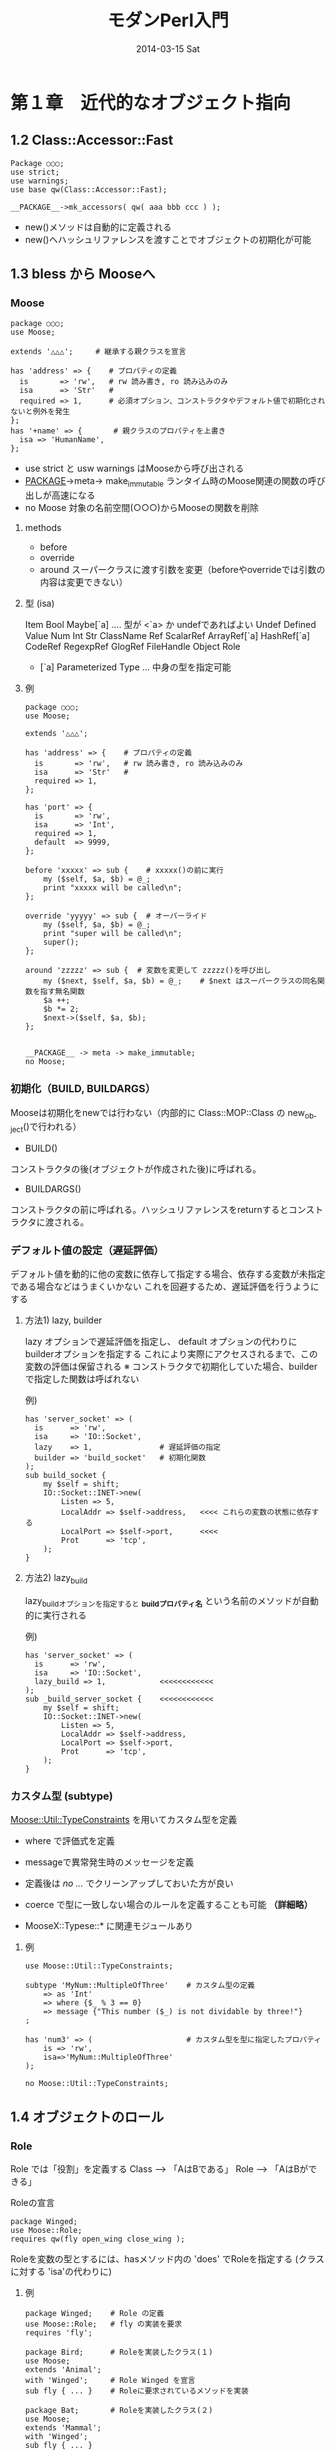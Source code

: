 #+TITLE:     モダンPerl入門
#+DATE:      2014-03-15 Sat
#+DESCRIPTION:
#+KEYWORDS:
#+LANGUAGE:  en
#+OPTIONS:   H:3 num:t toc:t \n:nil @:t ::t |:t ^:t -:t f:t *:t <:t
#+OPTIONS:   TeX:t LaTeX:t skip:nil d:nil todo:t pri:nil tags:not-in-toc
#+INFOJS_OPT: view:nil toc:nil ltoc:t mouse:underline buttons:0 path:http://orgmode.org/org-info.js
#+EXPORT_SELECT_TAGS: export
#+EXPORT_EXCLUDE_TAGS: noexport
#+LINK_UP:   
#+LINK_HOME: 
#+XSLT:

* 第１章　近代的なオブジェクト指向
** 1.2 Class::Accessor::Fast

: Package ○○○;
: use strict;
: use warnings;
: use base qw(Class::Accessor::Fast);
: 
: __PACKAGE__->mk_accessors( qw( aaa bbb ccc ) );

 - new()メソッドは自動的に定義される
 - new()へハッシュリファレンスを渡すことでオブジェクトの初期化が可能

** 1.3 bless から Mooseへ
*** Moose

: package ○○○;
: use Moose;
:  
: extends '△△△';     # 継承する親クラスを宣言
:
: has 'address' => {    # プロパティの定義
:   is       => 'rw',   # rw 読み書き, ro 読み込みのみ
:   isa      => 'Str'   #
:   required => 1,      # 必須オプション、コンストラクタやデフォルト値で初期化されないと例外を発生
: };
: has '+name' => {       # 親クラスのプロパティを上書き
:   isa => 'HumanName',
: };

- use strict と usw warnings はMooseから呼び出される
- __PACKAGE__->meta-> make_immutable ランタイム時のMoose関連の関数の呼び出しが高速になる
- no Moose       対象の名前空間(○○○)からMooseの関数を削除


**** methods
 - before
 - override
 - around   スーパークラスに渡す引数を変更（beforeやoverrideでは引数の内容は変更できない）

**** 型 (isa)
 Item
   Bool
   Maybe[`a]   .... 型が <`a> か undefであればよい
   Undef
   Defined
     Value
       Num
         Int
       Str
         ClassName
     Ref
       ScalarRef
       ArrayRef[`a] 
       HashRef[`a] 
       CodeRef
       RegexpRef
       GlogRef
         FileHandle
       Object
         Role

 * [`a]  Parameterized Type ... 中身の型を指定可能

**** 例
: package ○○○;
: use Moose;
: 
: extends '△△△';
:
: has 'address' => {    # プロパティの定義
:   is       => 'rw',   # rw 読み書き, ro 読み込みのみ
:   isa      => 'Str'   #
:   required => 1,
: };
:
: has 'port' => {
:   is       => 'rw',
:   isa      => 'Int',
:   required => 1,
:   default  => 9999,
: };
: 
: before 'xxxxx' => sub {    # xxxxx()の前に実行
:     my ($self, $a, $b) = @_;
:     print "xxxxx will be called\n";
: };
:
: override 'yyyyy' => sub {  # オーバーライド
:     my ($self, $a, $b) = @_;
:     print "super will be called\n";
:     super();
: };
:
: around 'zzzzz' => sub {  # 変数を変更して zzzzz()を呼び出し
:     my ($next, $self, $a, $b) = @_;    # $next はスーパークラスの同名関数を指す無名関数
:     $a ++;
:     $b *= 2;
:     $next->($self, $a, $b);
: };
:
: 
: __PACKAGE__ -> meta -> make_immutable;
: no Moose;

*** 初期化（BUILD, BUILDARGS）
Mooseは初期化をnewでは行わない（内部的に Class::MOP::Class の new_object()で行われる）

- BUILD()
コンストラクタの後(オブジェクトが作成された後)に呼ばれる。

- BUILDARGS() 
コンストラクタの前に呼ばれる。ハッシュリファレンスをreturnするとコンストラクタに渡される。



*** デフォルト値の設定（遅延評価）
デフォルト値を動的に他の変数に依存して指定する場合、依存する変数が未指定である場合などはうまくいかない
これを回避するため、遅延評価を行うようにする

**** 方法1) lazy, builder
lazy オプションで遅延評価を指定し、 default オプションの代わりにbuilderオプションを指定する
これにより実際にアクセスされるまで、この変数の評価は保留される
※ コンストラクタで初期化していた場合、builderで指定した関数は呼ばれない

例)
: has 'server_socket' => (
:   is      => 'rw',
:   isa     => 'IO::Socket',
:   lazy    => 1,               # 遅延評価の指定
:   builder => 'build_socket'   # 初期化関数
: );
: sub build_socket {
:     my $self = shift;
:     IO::Socket::INET->new(
:         Listen => 5,
:         LocalAddr => $self->address,   <<<< これらの変数の状態に依存する
:         LocalPort => $self->port,      <<<< 
:         Prot      => 'tcp',
:     );
: }

**** 方法2) lazy_build
lazy_buildオプションを指定すると  *_build_プロパティ名* という名前のメソッドが自動的に実行される

例)
: has 'server_socket' => (
:   is      => 'rw',
:   isa     => 'IO::Socket',
:   lazy_build => 1,            <<<<<<<<<<<<
: );
: sub _build_server_socket {    <<<<<<<<<<<<
:     my $self = shift;
:     IO::Socket::INET->new(
:         Listen => 5,
:         LocalAddr => $self->address,
:         LocalPort => $self->port,
:         Prot      => 'tcp',
:     );
: }


*** カスタム型 (subtype)
_Moose::Util::TypeConstraints_ を用いてカスタム型を定義
 - where で評価式を定義
 - messageで異常発生時のメッセージを定義

 - 定義後は /no .../  でクリーンアップしておいた方が良い 
 - coerce で型に一致しない場合のルールを定義することも可能 *（詳細略）*
 - MooseX::Typese::* に関連モジュールあり

**** 例
: use Moose::Util::TypeConstraints;
: 
: subtype 'MyNum::MultipleOfThree'    # カスタム型の定義
:     => as 'Int'
:     => where {$_ % 3 == 0}
:     => message {"This number ($_) is not dividable by three!"}
: ;
:
: has 'num3' => (                     # カスタム型を型に指定したプロパティ
:     is => 'rw',
:     isa=>'MyNum::MultipleOfThree'
: );
: 
: no Moose::Util::TypeConstraints;

** 1.4 オブジェクトのロール
*** Role
Role では「役割」を定義する
  Class --> 「AはBである」
  Role  --> 「AはBができる」

Roleの宣言
: package Winged;
: use Moose::Role;
: requires qw(fly open_wing close_wing );

Roleを変数の型とするには、hasメソッド内の 'does' でRoleを指定する (クラスに対する 'isa'の代わりに)

**** 例
: package Winged;    # Role の定義
: use Moose::Role;   # fly の実装を要求
: requires 'fly';
: 
: package Bird;      # Roleを実装したクラス(１)
: use Moose;
: extends 'Animal';
: with 'Winged';     # Role Winged を宣言
: sub fly { ... }    # Roleに要求されているメソッドを実装
: 
: package Bat;       # Roleを実装したクラス(２)
: use Moose;
: extends 'Mammal';
: with 'Winged';
: sub fly { ... }
: 
: #---
: package Main;
: use Moose;
: 
: has => (
:   is   => 'rw',
:   does => 'Winged'   # Roleを指定
: );

** 1.5 Moose の問題点
Mooseは大規模なフレームワークであるため、読み込むのにオーバーヘッドがかかる
 Mouse      軽量版 Moose
 Squirrel   ロード時にすでにMooseがロードされていたらMooseとして振る舞い，MooseがいなければMouseを呼び出してMouseとして振る舞う
 Any::Moose  http://gihyo.jp/dev/serial/01/modern-perl/0004?page=3


(参考)
- http://gihyo.jp/dev/serial/01/modern-perl/0004

** その他の資料
- http://perldoc.jp/docs/modules/Moose/Manual.pod

Mooseの中の人によるMoose研修が素晴らしすぎる http://blog.eorzea.asia/2009/09/post_65.html
Moose::Manual::BestPractices  http://perldoc.jp/docs/modules/Moose/Manual/BestPractices.pod
Moose　アトリビュート  http://d.hatena.ne.jp/toku_bass/20111023/1319359604

* 第２章　Perlによるオブジェクトデザインパターン
** +MooseX::AttributeHelpers+  (deprecated)                         :ARCHIVE:
 *perodocでこのモジュールを見ると dprecated とされている*
     This distribution is deprecated. The features it provides have been
     added to the Moose core code as Moose::Meta::Attribute::Native. This
     distribution should not be used by any new code.

アトリビュートの metaclassに型を指定し、providesで関数を指定する
: package MyObj;
: use v5.12;
: use Moose;
: use MooseX::AttributeHelpers;
: 
: # attributes
: 
: has 'list' => (
:     metaclass => 'Collection::Array',
:     is   => 'rw',
:     isa  => 'ArrayRef',
:     default  => sub { [] },
:     provides => {
:         push => 'push_list',
:         pop  => 'pop_list',
:     },
: );
: 
: __PACKAGE__ -> meta -> make_immutable;
: no Moose;
: 
: # implements here
: package main;
: 
: my $obj = MyObj->new;
: $obj->push_list('abc');
: say $obj->pop_list();
: 
: 1;
: 

* 第３章　データベース処理の薦め
* 第４章　Webアプリケーション
* 第５章　Perlによるシステムツールの開発
* 第６章　テストの薦め
* 第７章　パフォーマンスチューニング
* 第８章　知っておきたい C API と XS の書き方
* 第９章　押さえておきたいPerlの基礎

